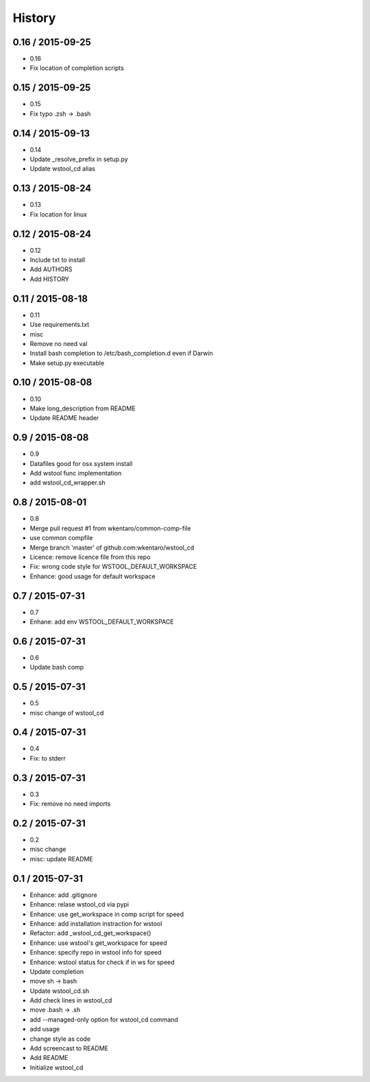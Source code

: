 =======
History
=======


0.16 / 2015-09-25
=================

* 0.16
* Fix location of completion scripts

0.15 / 2015-09-25
=================

* 0.15
* Fix typo .zsh -> .bash

0.14 / 2015-09-13
=================

* 0.14
* Update _resolve_prefix in setup.py
* Update wstool_cd alias

0.13 / 2015-08-24
=================

* 0.13
* Fix location for linux

0.12 / 2015-08-24
=================

* 0.12
* Include txt to install
* Add AUTHORS
* Add HISTORY

0.11 / 2015-08-18
=================

* 0.11
* Use requirements.txt
* misc
* Remove no need val
* Install bash completion to /etc/bash_completion.d even if Darwin
* Make setup.py executable

0.10 / 2015-08-08
=================

* 0.10
* Make long_description from README
* Update README header

0.9 / 2015-08-08
================

* 0.9
* Datafiles good for osx system install
* Add wstool func implementation
* add wstool_cd_wrapper.sh

0.8 / 2015-08-01
================

* 0.8
* Merge pull request #1 from wkentaro/common-comp-file
* use common compfile
* Merge branch 'master' of github.com:wkentaro/wstool_cd
* Licence: remove licence file from this repo
* Fix: wrong code style for WSTOOL_DEFAULT_WORKSPACE
* Enhance: good usage for default workspace

0.7 / 2015-07-31
================

* 0.7
* Enhane: add env WSTOOL_DEFAULT_WORKSPACE

0.6 / 2015-07-31
================

* 0.6
* Update bash comp

0.5 / 2015-07-31
================

* 0.5
* misc change of wstool_cd

0.4 / 2015-07-31
================

* 0.4
* Fix: to stderr

0.3 / 2015-07-31
================

* 0.3
* Fix: remove no need imports

0.2 / 2015-07-31
================

* 0.2
* misc change
* misc: update README

0.1 / 2015-07-31
================

* Enhance: add .gitignore
* Enhance: relase wstool_cd via pypi
* Enhance: use get_workspace in comp script for speed
* Enhance: add installation instraction for wstool
* Refactor: add _wstool_cd_get_workspace()
* Enhance: use wstool's get_workspace for speed
* Enhance: specify repo in wstool info for speed
* Enhance: wstool status for check if in ws for speed
* Update completion
* move sh -> bash
* Update wstool_cd.sh
* Add check lines in wstool_cd
* move .bash -> .sh
* add --managed-only option for wstool_cd command
* add usage
* change style as code
* Add screencast to README
* Add README
* Initialize wstool_cd
